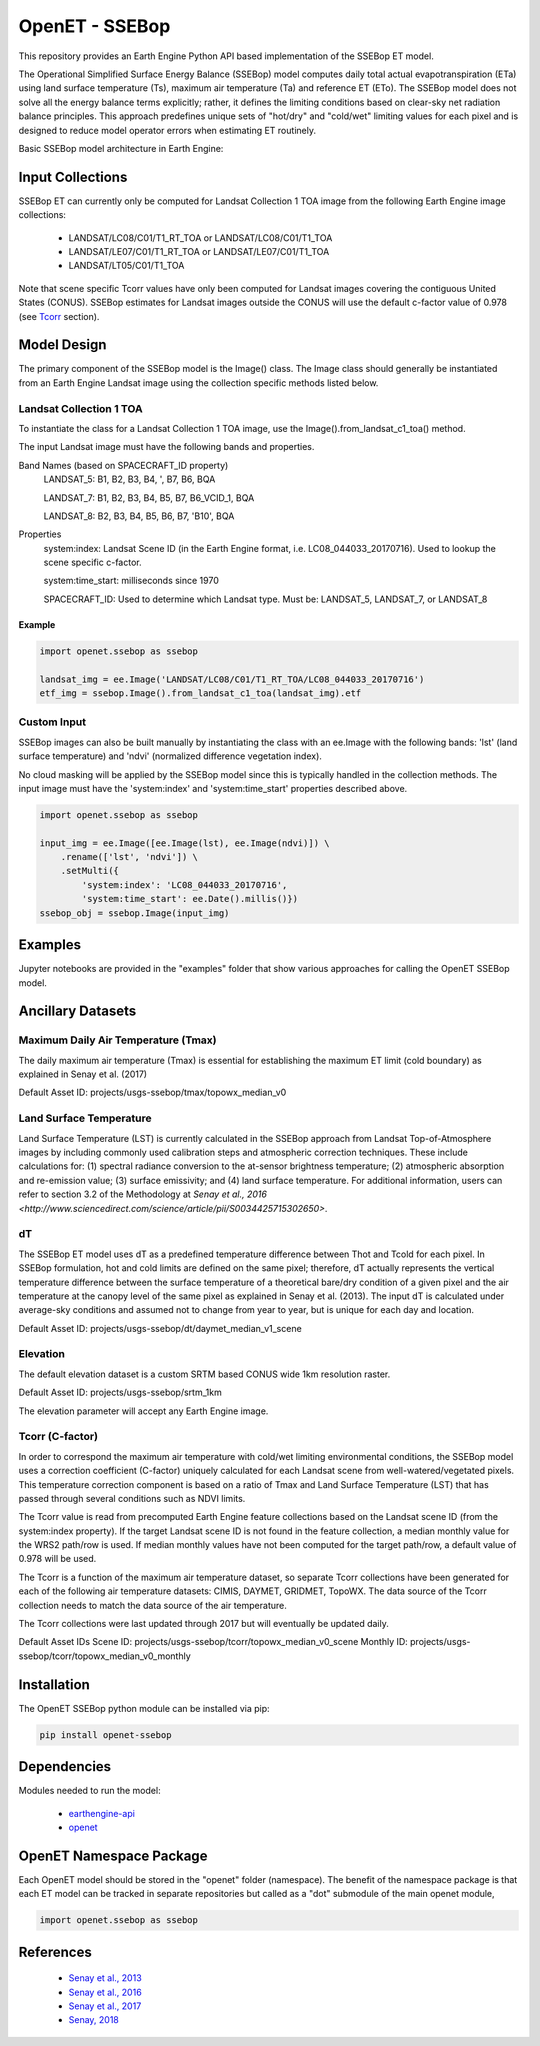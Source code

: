 ===============
OpenET - SSEBop
===============

|version| |build|

This repository provides an Earth Engine Python API based implementation of the SSEBop ET model.

The Operational Simplified Surface Energy Balance (SSEBop) model computes daily total actual evapotranspiration (ETa) using land surface temperature (Ts), maximum air temperature (Ta) and reference ET (ETo).
The SSEBop model does not solve all the energy balance terms explicitly; rather, it defines the limiting conditions based on clear-sky net radiation balance principles.
This approach predefines unique sets of "hot/dry" and "cold/wet" limiting values for each pixel and is designed to reduce model operator errors when estimating ET routinely.

Basic SSEBop model architecture in Earth Engine:

.. image:: SSEBop_GEE_flow.PNG

Input Collections
=================

SSEBop ET can currently only be computed for Landsat Collection 1 TOA image from the following Earth Engine image collections:

 * LANDSAT/LC08/C01/T1_RT_TOA or LANDSAT/LC08/C01/T1_TOA
 * LANDSAT/LE07/C01/T1_RT_TOA or LANDSAT/LE07/C01/T1_TOA
 * LANDSAT/LT05/C01/T1_TOA

Note that scene specific Tcorr values have only been computed for Landsat images covering the contiguous United States (CONUS).  SSEBop estimates for Landsat images outside the CONUS will use the default c-factor value of 0.978 (see Tcorr_ section).

Model Design
============

The primary component of the SSEBop model is the Image() class.  The Image class should generally be instantiated from an Earth Engine Landsat image using the collection specific methods listed below.

Landsat Collection 1 TOA
------------------------

To instantiate the class for a Landsat Collection 1 TOA image, use the Image().from_landsat_c1_toa() method.

The input Landsat image must have the following bands and properties.

Band Names (based on SPACECRAFT_ID property)
  LANDSAT_5: B1, B2, B3, B4, ', B7, B6, BQA

  LANDSAT_7: B1, B2, B3, B4, B5, B7, B6_VCID_1, BQA

  LANDSAT_8: B2, B3, B4, B5, B6, B7, 'B10', BQA

Properties
  system:index: Landsat Scene ID (in the Earth Engine format, i.e. LC08_044033_20170716).  Used to lookup the scene specific c-factor.

  system:time_start: milliseconds since 1970

  SPACECRAFT_ID: Used to determine which Landsat type.  Must be: LANDSAT_5, LANDSAT_7, or LANDSAT_8

Example
~~~~~~~

.. code-block:: python

    import openet.ssebop as ssebop

    landsat_img = ee.Image('LANDSAT/LC08/C01/T1_RT_TOA/LC08_044033_20170716')
    etf_img = ssebop.Image().from_landsat_c1_toa(landsat_img).etf

Custom Input
------------

SSEBop images can also be built manually by instantiating the class with an ee.Image with the following bands: 'lst' (land surface temperature) and 'ndvi' (normalized difference vegetation index).

No cloud masking will be applied by the SSEBop model since this is typically handled in the collection methods.  The input image must have the 'system:index' and 'system:time_start' properties described above.

.. code-block:: python

    import openet.ssebop as ssebop

    input_img = ee.Image([ee.Image(lst), ee.Image(ndvi)]) \
        .rename(['lst', 'ndvi']) \
        .setMulti({
            'system:index': 'LC08_044033_20170716',
            'system:time_start': ee.Date().millis()})
    ssebop_obj = ssebop.Image(input_img)

Examples
========

Jupyter notebooks are provided in the "examples" folder that show various approaches for calling the OpenET SSEBop model.

Ancillary Datasets
==================

Maximum Daily Air Temperature (Tmax)
------------------------------------
The daily maximum air temperature (Tmax) is essential for establishing the maximum ET limit (cold boundary) as explained in Senay et al. (2017) 

Default Asset ID: projects/usgs-ssebop/tmax/topowx_median_v0

Land Surface Temperature
------------------------
Land Surface Temperature (LST) is currently calculated in the SSEBop approach from Landsat Top-of-Atmosphere images by including commonly used calibration steps and atmospheric correction techniques. These include calculations for: (1) spectral radiance conversion to the at-sensor brightness temperature; (2) atmospheric absorption and re-emission value; (3) surface emissivity; and (4) land surface temperature. For additional information, users can refer to section 3.2 of the Methodology at `Senay et al., 2016 <http://www.sciencedirect.com/science/article/pii/S0034425715302650>`. 

dT
--
The SSEBop ET model uses dT as a predefined temperature difference between Thot and Tcold for each pixel.
In SSEBop formulation, hot and cold limits are defined on the same pixel; therefore, dT actually represents the vertical temperature difference between the surface temperature of a theoretical bare/dry condition of a given pixel and the air temperature at the canopy level of the same pixel as explained in Senay et al. (2013). The input dT is calculated under average-sky conditions and assumed not to change from year to year, but is unique for each day and location.


Default Asset ID: projects/usgs-ssebop/dt/daymet_median_v1_scene

Elevation
---------
The default elevation dataset is a custom SRTM based CONUS wide 1km resolution raster.

Default Asset ID: projects/usgs-ssebop/srtm_1km

The elevation parameter will accept any Earth Engine image.

.. _Tcorr:

Tcorr (C-factor)
----------------
In order to correspond the maximum air temperature with cold/wet limiting environmental conditions, the SSEBop model uses a correction coefficient (C-factor) uniquely calculated for each Landsat scene from well-watered/vegetated pixels. This temperature correction component is based on a ratio of Tmax and Land Surface Temperature (LST) that has passed through several conditions such as NDVI limits.

.. image:: Tcorr_table.PNG

The Tcorr value is read from precomputed Earth Engine feature collections based on the Landsat scene ID (from the system:index property).  If the target Landsat scene ID is not found in the feature collection, a median monthly value for the WRS2 path/row is used.  If median monthly values have not been computed for the target path/row, a default value of 0.978 will be used.

The Tcorr is a function of the maximum air temperature dataset, so separate Tcorr collections have been generated for each of the following air temperature datasets: CIMIS, DAYMET, GRIDMET, TopoWX.  The data source of the Tcorr collection needs to match the data source of the air temperature.

The Tcorr collections were last updated through 2017 but will eventually be updated daily.

Default Asset IDs
Scene ID: projects/usgs-ssebop/tcorr/topowx_median_v0_scene
Monthly ID: projects/usgs-ssebop/tcorr/topowx_median_v0_monthly

Installation
============

The OpenET SSEBop python module can be installed via pip:

.. code-block:: console

    pip install openet-ssebop

Dependencies
============

Modules needed to run the model:

 * `earthengine-api <https://github.com/google/earthengine-api>`__
 * `openet <https://github.com/Open-ET/openet-core-beta>`__

OpenET Namespace Package
========================

Each OpenET model should be stored in the "openet" folder (namespace).  The benefit of the namespace package is that each ET model can be tracked in separate repositories but called as a "dot" submodule of the main openet module,

.. code-block:: console

    import openet.ssebop as ssebop

References
==========

 * `Senay et al., 2013 <http://onlinelibrary.wiley.com/doi/10.1111/jawr.12057/abstract>`__
 * `Senay et al., 2016 <http://www.sciencedirect.com/science/article/pii/S0034425715302650>`__
 * `Senay et al., 2017 <https://www.sciencedirect.com/science/article/pii/S0034425717301967>`__
 * `Senay, 2018 <http://elibrary.asabe.org/abstract.asp?AID=48975&t=3&dabs=Y&redir=&redirType=>`__
 
.. |build| image:: https://travis-ci.org/Open-ET/openet-ssebop-beta.svg?branch=master
   :alt: Build status
   :target: https://travis-ci.org/Open-ET/openet-ssebop-beta
.. |version| image:: https://badge.fury.io/py/openet-ssebop.svg
   :alt: Latest version on PyPI
   :target: https://badge.fury.io/py/openet-ssebop
